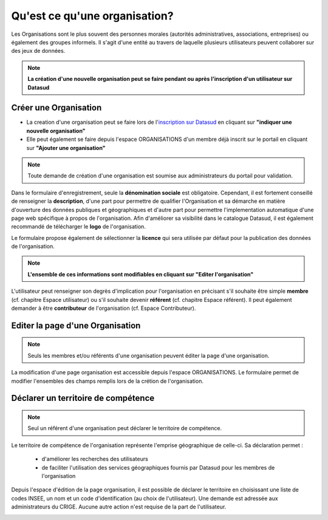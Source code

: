 ==============================
Qu'est ce qu'une organisation?
==============================

Les Organisations sont le plus souvent des personnes morales (autorités administratives, associations, entreprises) ou également des groupes informels.
Il s'agit d'une entité au travers de laquelle plusieurs utilisateurs peuvent collaborer sur des jeux de données.

.. note:: **La création d'une nouvelle organisation peut se faire pendant ou après l'inscription d'un utilisateur sur Datasud**

----------------------------------------------
Créer une Organisation
----------------------------------------------

* La creation d'une organisation peut se faire lors de l'`inscription sur Datasud <https://publier.datasud.fr/account/create>`_ en cliquant sur **"indiquer une nouvelle organisation"**

* Elle peut également se faire depuis l'espace ORGANISATIONS d'un membre déjà inscrit sur le portail en cliquant sur **"Ajouter une organisation"**

.. note:: Toute demande de création d'une organisation est soumise aux administrateurs du portail pour validation.

Dans le formulaire d'enregistrement, seule la **dénomination sociale** est obligatoire. Cependant, il est fortement conseillé de renseigner la **description**, d'une part pour permettre de qualifier l'Organisation et sa démarche en matière d'ouverture des données publiques et géographiques et d'autre part pour permettre l'implementation automatique d'une page web spécifique à propos de l'organisation.
Afin d'améliorer sa visibilité dans le catalogue Datasud, il est également recommandé de télécharger le **logo** de l'organisation.

Le formulaire propose également de sélectionner la **licence** qui sera utilisée par défaut pour la publication des données de l'organisation.

.. note:: **L'ensemble de ces informations sont modifiables en cliquant sur "Editer l'organisation"**

L'utilisateur peut renseigner son degrès d'implication pour l'organisation en précisant s'il souhaite être simple **membre** (cf. chapitre Espace utilisateur) ou s'il souhaite devenir **référent** (cf. chapitre Espace référent). Il peut également demander à être **contributeur** de l'organisation (cf. Espace Contributeur).

----------------------------------------------
Editer la page d'une Organisation
----------------------------------------------

.. note:: Seuls les membres et/ou référents d'une organisation peuvent éditer la page d'une organisation.

La modification d'une page organisation est accessible depuis l'espace ORGANISATIONS. Le formulaire permet de modifier l'ensembles des champs remplis lors de la crétion de l'organisation.

.. image:: Onglet_organisation.PNG

----------------------------------------------
Déclarer un territoire de compétence
----------------------------------------------

.. note:: Seul un référent d'une organisation peut déclarer le territoire de compétence.

Le territoire de compétence de l'organisation représente l'emprise géographique de celle-ci. 
Sa déclaration permet :
	* d'améliorer les recherches des utilisateurs
	* de faciliter l'utilisation des services géographiques fournis par Datasud pour les membres de l'organisation

Depuis l'espace d'édition de la page organisation, il est possible de déclarer le territoire en choisissant une liste de codes INSEE, un nom et un code d'identification (au choix de l'utilisateur). Une demande est adressée aux administrateurs du CRIGE. Aucune autre action n'est requise de la part de l'utilisateur.

.. image:: Territoire_competence.PNG
